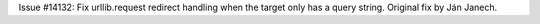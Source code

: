 Issue #14132: Fix urllib.request redirect handling when the target only has
a query string.  Original fix by Ján Janech.